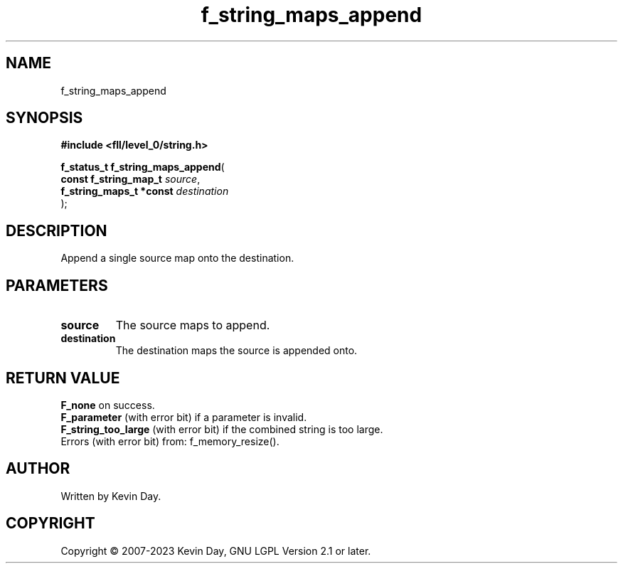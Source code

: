.TH f_string_maps_append "3" "July 2023" "FLL - Featureless Linux Library 0.6.7" "Library Functions"
.SH "NAME"
f_string_maps_append
.SH SYNOPSIS
.nf
.B #include <fll/level_0/string.h>
.sp
\fBf_status_t f_string_maps_append\fP(
    \fBconst f_string_map_t   \fP\fIsource\fP,
    \fBf_string_maps_t *const \fP\fIdestination\fP
);
.fi
.SH DESCRIPTION
.PP
Append a single source map onto the destination.
.SH PARAMETERS
.TP
.B source
The source maps to append.

.TP
.B destination
The destination maps the source is appended onto.

.SH RETURN VALUE
.PP
\fBF_none\fP on success.
.br
\fBF_parameter\fP (with error bit) if a parameter is invalid.
.br
\fBF_string_too_large\fP (with error bit) if the combined string is too large.
.br
Errors (with error bit) from: f_memory_resize().
.SH AUTHOR
Written by Kevin Day.
.SH COPYRIGHT
.PP
Copyright \(co 2007-2023 Kevin Day, GNU LGPL Version 2.1 or later.
